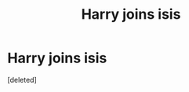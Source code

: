 #+TITLE: Harry joins isis

* Harry joins isis
:PROPERTIES:
:Score: 0
:DateUnix: 1481010532.0
:DateShort: 2016-Dec-06
:FlairText: Request
:END:
[deleted]

